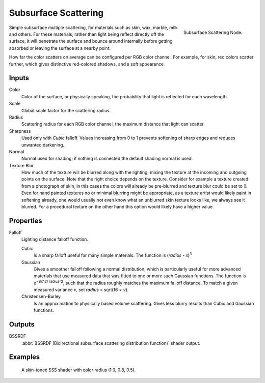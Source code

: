 
*********************
Subsurface Scattering
*********************

.. figure:: /images/cycles_nodes_shader_sss.png
   :align: right
   :width: 150px

   Subsurface Scattering Node.

Simple subsurface multiple scattering, for materials such as skin, wax, marble,
milk and others. For these materials,
rather than light being reflect directly off the surface, it will penetrate the surface and
bounce around internally before getting absorbed or leaving the surface at a nearby point.

How far the color scatters on average can be configured per RGB color channel. For example,
for skin, red colors scatter further, which gives distinctive red-colored shadows,
and a soft appearance.


Inputs
======

Color
   Color of the surface, or physically speaking, the probability that light is reflected for each wavelength.
Scale
   Global scale factor for the scattering radius.
Radius
   Scattering radius for each RGB color channel, the maximum distance that light can scatter.
Sharpness
   Used only with *Cubic* falloff.
   Values increasing from 0 to 1 prevents softening of sharp edges and reduces unwanted darkening.
Normal
   Normal used for shading; if nothing is connected the default shading normal is used.
Texture Blur
   How much of the texture will be blurred along with the lighting,
   mixing the texture at the incoming and outgoing points on the surface.
   Note that the right choice depends on the texture.
   Consider for example a texture created from a photograph of skin,
   in this cases the colors will already be pre-blurred and texture blur could be set to 0.
   Even for hand painted textures no or minimal blurring might be appropriate,
   as a texture artist would likely paint in softening already,
   one would usually not even know what an unblurred skin texture looks like, we always see it blurred.
   For a procedural texture on the other hand this option would likely have a higher value.


Properties
==========

Falloff
   Lighting distance falloff function.

   Cubic
       Is a sharp falloff useful for many simple materials. The function is (*radius* - *x*)\ :sup:`3`
   Gaussian
      Gives a smoother falloff following a normal distribution,
      which is particularly useful for more advanced materials that use measured
      data that was fitted to one or more such Gaussian functions.
      The function is e\ :sup:`−8x^2/ radius^2`\,
      such that the radius roughly matches the maximum falloff distance.
      To match a given measured variance *v*, set *radius* = sqrt(16 × *v*).
   Christensen-Burley
      Is an approximation to physically based volume scattering. Gives less
      blurry results than Cubic and Gaussian functions.

Outputs
=======

BSSRDF
   :abbr:`BSSRDF (Bidirectional subsurface scattering distribution function)` shader output.


Examples
========

.. figure:: /images/cycles_nodes_shader_sss_example.jpg

   A skin-toned SSS shader with color radius (1.0, 0.8, 0.5).
